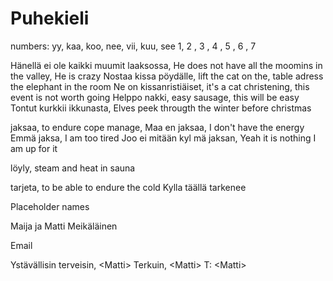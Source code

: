 * Puhekieli

numbers:
yy, kaa, koo, nee, vii, kuu, see
1,  2  , 3  , 4  , 5  , 6  , 7



Hänellä ei ole kaikki muumit laaksossa, He does not have all the moomins in the valley, He is crazy
Nostaa kissa pöydälle, lift the cat on the, table adress the elephant in the room
Ne on kissanristiäiset, it's a cat christening, this event is not worth going
Helppo nakki, easy sausage, this will be easy
Tontut kurkkii ikkunasta, Elves peek througth the winter before christmas

jaksaa, to endure cope manage,
Maa en jaksaa, I don't have the energy
Emmä jaksa, I am too tired
Joo ei mitään kyl mä jaksan, Yeah it is nothing I am up for it

löyly, steam and heat in sauna

tarjeta, to be able to endure the cold
Kylla täällä tarkenee



Placeholder names

Maija ja Matti Meikäläinen



Email

Ystävällisin terveisin, <Matti>
Terkuin, <Matti>
T: <Matti>

